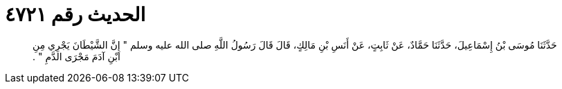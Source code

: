 
= الحديث رقم ٤٧٢١

[quote.hadith]
حَدَّثَنَا مُوسَى بْنُ إِسْمَاعِيلَ، حَدَّثَنَا حَمَّادٌ، عَنْ ثَابِتٍ، عَنْ أَنَسِ بْنِ مَالِكٍ، قَالَ قَالَ رَسُولُ اللَّهِ صلى الله عليه وسلم ‏"‏ إِنَّ الشَّيْطَانَ يَجْرِي مِنِ ابْنِ آدَمَ مَجْرَى الدَّمِ ‏"‏ ‏.‏